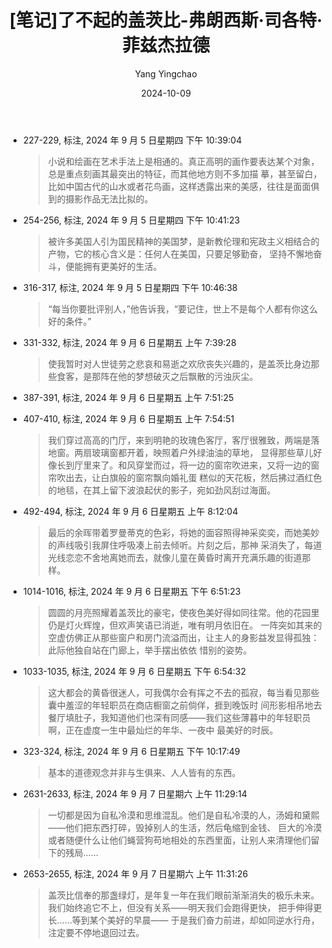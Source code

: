 :PROPERTIES:
:ID:       d1b2b834-efb1-4b33-9631-b81b1e8e23b2
:END:
#+TITLE: [笔记]了不起的盖茨比-弗朗西斯·司各特·菲兹杰拉德
#+AUTHOR: Yang Yingchao
#+DATE:   2024-10-09
#+OPTIONS:  ^:nil H:5 num:t toc:2 \n:nil ::t |:t -:t f:t *:t tex:t d:(HIDE) tags:not-in-toc
#+STARTUP:   oddeven lognotestate
#+SEQ_TODO: TODO(t) INPROGRESS(i) WAITING(w@) | DONE(d) CANCELED(c@)
#+LANGUAGE: en
#+TAGS:     noexport(n)
#+EXCLUDE_TAGS: noexport

- 227-229, 标注, 2024 年 9 月 5 日星期四 下午 10:39:04
  # note_md5: 7292b03a5885b9e15c53ee9269dbf856
  #+BEGIN_QUOTE
  小说和绘画在艺术手法上是相通的。真正高明的画作要表达某个对象，总是重点刻画其最突出的特征，而其他地方则不多加描
  摹，甚至留白，比如中国古代的山水或者花鸟画，这样透露出来的美感，往往是面面俱到的摄影作品无法比拟的。
  #+END_QUOTE

- 254-256, 标注, 2024 年 9 月 5 日星期四 下午 10:41:23
  # note_md5: 9d7c6ea70301d7c860a7ea496743ff23
  #+BEGIN_QUOTE
  被许多美国人引为国民精神的美国梦，是新教伦理和宪政主义相结合的产物，它的核心含义是：任何人在美国，只要足够勤奋，
  坚持不懈地奋斗，便能拥有更美好的生活。
  #+END_QUOTE

- 316-317, 标注, 2024 年 9 月 5 日星期四 下午 10:46:38
  # note_md5: ea1699dd3a478ff603e9a4be326448e3
  #+BEGIN_QUOTE
  “每当你要批评别人，”他告诉我，“要记住，世上不是每个人都有你这么好的条件。”
  #+END_QUOTE

- 331-332, 标注, 2024 年 9 月 6 日星期五 上午 7:39:28
  # note_md5: 9d069804f4ce901d0ec6e6d4704adae8
  #+BEGIN_QUOTE
  使我暂时对人世徒劳之悲哀和易逝之欢欣丧失兴趣的，是盖茨比身边那些食客，是那阵在他的梦想破灭之后飘散的污浊灰尘。
  #+END_QUOTE

- 387-391, 标注, 2024 年 9 月 6 日星期五 上午 7:51:25
  # note_md5: 5c242799c4f545141b1a06f2eeab4d0e
  #+BEGIN_QUOTE
  [12]，前方就是海湾。草坪从沙滩开始，跑过四分之一英里，来到前门，跳过日晷、砖径和几个万紫千红的花园，抵达墙角之
  后，仿佛借助奔跑的势头，变成常春藤继续往墙上冲。房子正面有一排落地玻璃窗，在金色斜晖的照耀之下闪闪发亮，敞开着
  迎接午后暖煦的和风。
  #+END_QUOTE

- 407-410, 标注, 2024 年 9 月 6 日星期五 上午 7:54:51
  # note_md5: 1ac2929f86dec40eaed078c1cd6680bf
  #+BEGIN_QUOTE
  我们穿过高高的门厅，来到明艳的玫瑰色客厅，客厅很雅致，两端是落地窗。两扇玻璃窗都开着，映照着户外绿油油的草地，
  显得那些草儿好像长到厅里来了。和风穿堂而过，将一边的窗帘吹进来，又将一边的窗帘吹出去，让白旗般的窗帘飘向婚礼蛋
  糕似的天花板，然后拂过酒红色的地毯，在其上留下波浪起伏的影子，宛如劲风刮过海面。
  #+END_QUOTE

- 492-494, 标注, 2024 年 9 月 6 日星期五 上午 8:12:04
  # note_md5: d5102882f42b70a101665c198a395d50
  #+BEGIN_QUOTE
  最后的余晖带着罗曼蒂克的色彩，将她的面容照得神采奕奕，而她美妙的声线吸引我屏住呼吸凑上前去倾听。片刻之后，那神
  采消失了，每道光线恋恋不舍地离她而去，就像儿童在黄昏时离开充满乐趣的街道那样。
  #+END_QUOTE

- 1014-1016, 标注, 2024 年 9 月 6 日星期五 下午 6:51:23
  # note_md5: 2d77290980389bc722c2dfea29878ab8
  #+BEGIN_QUOTE
  圆圆的月亮照耀着盖茨比的豪宅，使夜色美好得如同往常。他的花园里仍是灯火辉煌，但欢声笑语已消逝，唯有明月依旧在。
  一阵突如其来的空虚仿佛正从那些窗户和房门流溢而出，让主人的身影益发显得孤独：此际他独自站在门廊上，举手摆出依依
  惜别的姿势。
  #+END_QUOTE

- 1033-1035, 标注, 2024 年 9 月 6 日星期五 下午 6:54:32
  # note_md5: 29d8315c5a9e00b8985c2697352d71e5
  #+BEGIN_QUOTE
  这大都会的黄昏很迷人，可我偶尔会有挥之不去的孤寂，每当看见那些囊中羞涩的年轻职员在商店橱窗之前倘佯，捱到晚饭时
  间形影相吊地去餐厅填肚子，我知道他们也深有同感——我们这些薄暮中的年轻职员啊，正在虚度一生中最灿烂的年华、一夜中
  最美好的时辰。
  #+END_QUOTE

- 323-324, 标注, 2024 年 9 月 6 日星期五 下午 10:17:49
  # note_md5: 8edd911ce4dc9e9cd2453d290c530d54
  #+BEGIN_QUOTE
  基本的道德观念并非与生俱来、人人皆有的东西。
  #+END_QUOTE

- 2631-2633, 标注, 2024 年 9 月 7 日星期六 上午 11:29:14
  # note_md5: 3ba8874e29f3f7920a41ac6ed1d1ed0e
  #+BEGIN_QUOTE
  一切都是因为自私冷漠和思维混乱。他们是自私冷漠的人，汤姆和黛熙——他们把东西打碎，毁掉别人的生活，然后龟缩到金钱、
  巨大的冷漠或者随便什么让他们蝇营狗苟地相处的东西里面，让别人来清理他们留下的残局……
  #+END_QUOTE

- 2653-2655, 标注, 2024 年 9 月 7 日星期六 上午 11:31:26
  # note_md5: cdfb4686d155594396b2a2d1fbb1ebc7
  #+BEGIN_QUOTE
  盖茨比信奉的那盏绿灯，是年复一年在我们眼前渐渐消失的极乐未来。我们始终追它不上，但没有关系——明天我们会跑得更快，
  把手伸得更长……等到某个美好的早晨—— 于是我们奋力前进，却如同逆水行舟，注定要不停地退回过去。
  #+END_QUOTE
